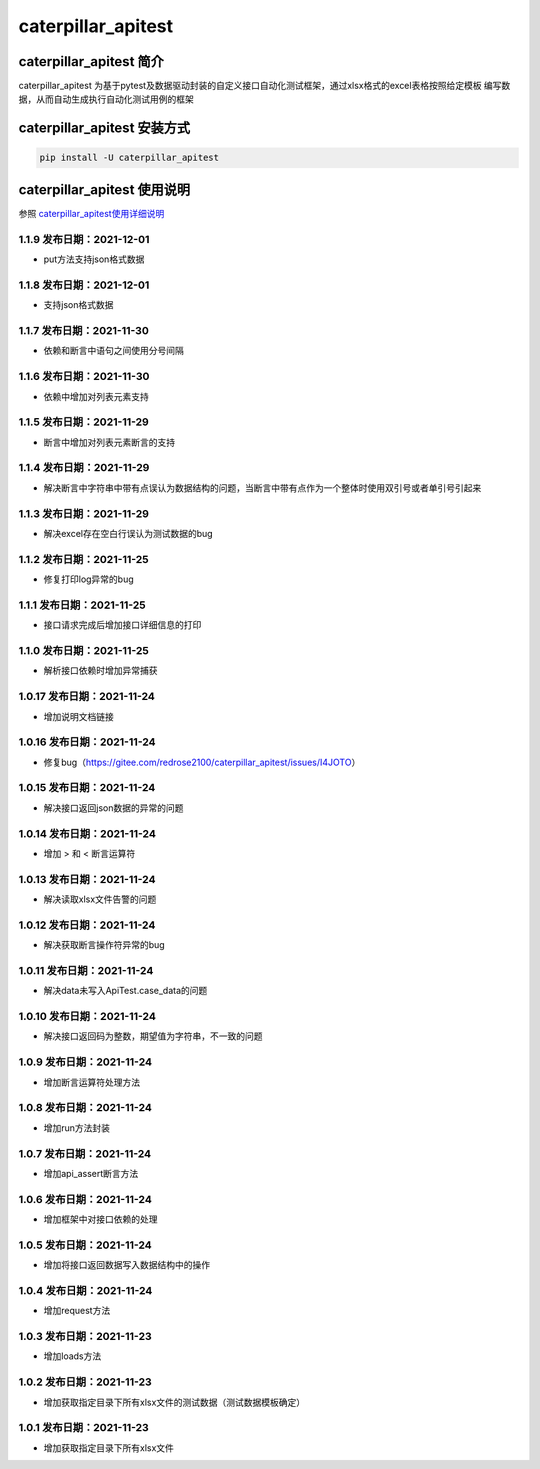 caterpillar\_apitest
====================

caterpillar\_apitest 简介
-------------------------

caterpillar\_apitest
为基于pytest及数据驱动封装的自定义接口自动化测试框架，通过xlsx格式的excel表格按照给定模板
编写数据，从而自动生成执行自动化测试用例的框架

caterpillar\_apitest 安装方式
-----------------------------

.. code:: bash

    pip install -U caterpillar_apitest

caterpillar\_apitest 使用说明
-----------------------------

参照
`caterpillar\_apitest使用详细说明 <https://blog.csdn.net/redrose2100/article/details/121525929>`__

1.1.9 发布日期：2021-12-01
~~~~~~~~~~~~~~~~~~~~~~~~~~

-  put方法支持json格式数据

1.1.8 发布日期：2021-12-01
~~~~~~~~~~~~~~~~~~~~~~~~~~

-  支持json格式数据

1.1.7 发布日期：2021-11-30
~~~~~~~~~~~~~~~~~~~~~~~~~~

-  依赖和断言中语句之间使用分号间隔

1.1.6 发布日期：2021-11-30
~~~~~~~~~~~~~~~~~~~~~~~~~~

-  依赖中增加对列表元素支持

1.1.5 发布日期：2021-11-29
~~~~~~~~~~~~~~~~~~~~~~~~~~

-  断言中增加对列表元素断言的支持

1.1.4 发布日期：2021-11-29
~~~~~~~~~~~~~~~~~~~~~~~~~~

-  解决断言中字符串中带有点误认为数据结构的问题，当断言中带有点作为一个整体时使用双引号或者单引号引起来

1.1.3 发布日期：2021-11-29
~~~~~~~~~~~~~~~~~~~~~~~~~~

-  解决excel存在空白行误认为测试数据的bug

1.1.2 发布日期：2021-11-25
~~~~~~~~~~~~~~~~~~~~~~~~~~

-  修复打印log异常的bug

1.1.1 发布日期：2021-11-25
~~~~~~~~~~~~~~~~~~~~~~~~~~

-  接口请求完成后增加接口详细信息的打印

1.1.0 发布日期：2021-11-25
~~~~~~~~~~~~~~~~~~~~~~~~~~

-  解析接口依赖时增加异常捕获

1.0.17 发布日期：2021-11-24
~~~~~~~~~~~~~~~~~~~~~~~~~~~

-  增加说明文档链接

1.0.16 发布日期：2021-11-24
~~~~~~~~~~~~~~~~~~~~~~~~~~~

-  修复bug（https://gitee.com/redrose2100/caterpillar\_apitest/issues/I4JOTO）

1.0.15 发布日期：2021-11-24
~~~~~~~~~~~~~~~~~~~~~~~~~~~

-  解决接口返回json数据的异常的问题

1.0.14 发布日期：2021-11-24
~~~~~~~~~~~~~~~~~~~~~~~~~~~

-  增加 > 和 < 断言运算符

1.0.13 发布日期：2021-11-24
~~~~~~~~~~~~~~~~~~~~~~~~~~~

-  解决读取xlsx文件告警的问题

1.0.12 发布日期：2021-11-24
~~~~~~~~~~~~~~~~~~~~~~~~~~~

-  解决获取断言操作符异常的bug

1.0.11 发布日期：2021-11-24
~~~~~~~~~~~~~~~~~~~~~~~~~~~

-  解决data未写入ApiTest.case\_data的问题

1.0.10 发布日期：2021-11-24
~~~~~~~~~~~~~~~~~~~~~~~~~~~

-  解决接口返回码为整数，期望值为字符串，不一致的问题

1.0.9 发布日期：2021-11-24
~~~~~~~~~~~~~~~~~~~~~~~~~~

-  增加断言运算符处理方法

1.0.8 发布日期：2021-11-24
~~~~~~~~~~~~~~~~~~~~~~~~~~

-  增加run方法封装

1.0.7 发布日期：2021-11-24
~~~~~~~~~~~~~~~~~~~~~~~~~~

-  增加api\_assert断言方法

1.0.6 发布日期：2021-11-24
~~~~~~~~~~~~~~~~~~~~~~~~~~

-  增加框架中对接口依赖的处理

1.0.5 发布日期：2021-11-24
~~~~~~~~~~~~~~~~~~~~~~~~~~

-  增加将接口返回数据写入数据结构中的操作

1.0.4 发布日期：2021-11-24
~~~~~~~~~~~~~~~~~~~~~~~~~~

-  增加request方法

1.0.3 发布日期：2021-11-23
~~~~~~~~~~~~~~~~~~~~~~~~~~

-  增加loads方法

1.0.2 发布日期：2021-11-23
~~~~~~~~~~~~~~~~~~~~~~~~~~

-  增加获取指定目录下所有xlsx文件的测试数据（测试数据模板确定）

1.0.1 发布日期：2021-11-23
~~~~~~~~~~~~~~~~~~~~~~~~~~

-  增加获取指定目录下所有xlsx文件
